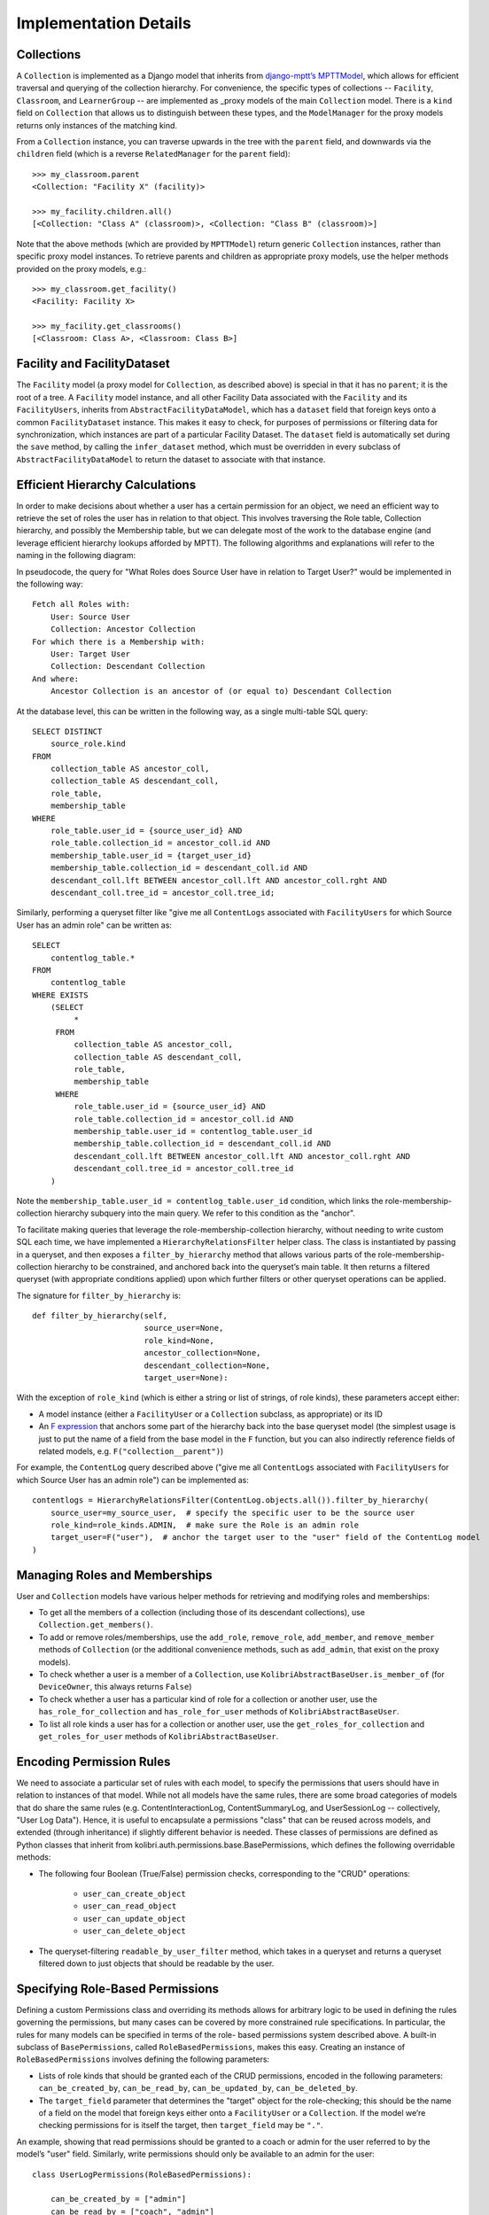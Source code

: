 Implementation Details
======================

Collections
-----------

A ``Collection`` is implemented as a Django model that inherits from
`django-mptt’s MPTTModel <http://django-mptt.github.io/django-mptt/>`_, which
allows for efficient traversal and querying of the collection hierarchy. For
convenience, the specific types of collections -- ``Facility``, ``Classroom``,
and ``LearnerGroup`` -- are implemented as _proxy models of the main
``Collection`` model. There is a ``kind`` field on ``Collection`` that allows
us to distinguish between these types, and the ``ModelManager`` for the proxy
models returns only instances of the matching kind.

.. _proxy: https://docs.djangoproject.com/en/1.9/topics/db/models/#proxy-models

From a ``Collection`` instance, you can traverse upwards in the tree with the
``parent`` field, and downwards via the ``children`` field (which is a reverse
``RelatedManager`` for the ``parent`` field)::

    >>> my_classroom.parent
    <Collection: "Facility X" (facility)>

    >>> my_facility.children.all()
    [<Collection: "Class A" (classroom)>, <Collection: "Class B" (classroom)>]

Note that the above methods (which are provided by ``MPTTModel``) return
generic ``Collection`` instances, rather than specific proxy model instances.
To retrieve parents and children as appropriate proxy models, use the helper
methods provided on the proxy models, e.g.::

    >>> my_classroom.get_facility()
    <Facility: Facility X>

    >>> my_facility.get_classrooms()
    [<Classroom: Class A>, <Classroom: Class B>]

Facility and FacilityDataset
----------------------------

The ``Facility`` model (a proxy model for ``Collection``, as described above)
is special in that it has no ``parent``; it is the root of a tree. A
``Facility`` model instance, and all other Facility Data associated with the
``Facility`` and its ``FacilityUsers``, inherits from
``AbstractFacilityDataModel``, which has a ``dataset`` field that foreign keys
onto a common ``FacilityDataset`` instance. This makes it easy to check, for
purposes of permissions or filtering data for synchronization, which instances
are part of a particular Facility Dataset. The ``dataset`` field is
automatically set during the ``save`` method, by calling the ``infer_dataset``
method, which must be overridden in every subclass of
``AbstractFacilityDataModel`` to return the dataset to associate with that
instance.

Efficient Hierarchy Calculations
--------------------------------

In order to make decisions about whether a user has a certain permission for
an object, we need an efficient way to retrieve the set of roles the user has
in relation to that object. This involves traversing the Role table,
Collection hierarchy, and possibly the Membership table, but we can delegate
most of the work to the database engine (and leverage efficient hierarchy
lookups afforded by MPTT). The following algorithms and explanations will
refer to the naming in the following diagram:

.. image:: ../img/uap_role_membership_queries.svg
.. Source: https://docs.google.com/drawings/d/1QPQoUGxm5u4WFhcg97IY5sqe7NjxXXKremmwfe4jYtc/edit

In pseudocode, the query for "What Roles does Source User have in relation to
Target User?" would be implemented in the following way::

    Fetch all Roles with:
        User: Source User
        Collection: Ancestor Collection
    For which there is a Membership with:
        User: Target User
        Collection: Descendant Collection
    And where:
        Ancestor Collection is an ancestor of (or equal to) Descendant Collection

At the database level, this can be written in the following way, as a single
multi-table SQL query::

    SELECT DISTINCT
        source_role.kind
    FROM
        collection_table AS ancestor_coll,
        collection_table AS descendant_coll,
        role_table,
        membership_table
    WHERE
        role_table.user_id = {source_user_id} AND
        role_table.collection_id = ancestor_coll.id AND
        membership_table.user_id = {target_user_id}
        membership_table.collection_id = descendant_coll.id AND
        descendant_coll.lft BETWEEN ancestor_coll.lft AND ancestor_coll.rght AND
        descendant_coll.tree_id = ancestor_coll.tree_id;

Similarly, performing a queryset filter like "give me all ``ContentLogs``
associated with ``FacilityUsers`` for which Source User has an admin role" can
be written as::

    SELECT
        contentlog_table.*
    FROM
        contentlog_table
    WHERE EXISTS
        (SELECT
             *
         FROM
             collection_table AS ancestor_coll,
             collection_table AS descendant_coll,
             role_table,
             membership_table
         WHERE
             role_table.user_id = {source_user_id} AND
             role_table.collection_id = ancestor_coll.id AND
             membership_table.user_id = contentlog_table.user_id
             membership_table.collection_id = descendant_coll.id AND
             descendant_coll.lft BETWEEN ancestor_coll.lft AND ancestor_coll.rght AND
             descendant_coll.tree_id = ancestor_coll.tree_id
        )

Note the ``membership_table.user_id = contentlog_table.user_id`` condition,
which links the role-membership-collection hierarchy subquery into the main
query. We refer to this condition as the "anchor".

To facilitate making queries that leverage the role-membership-collection
hierarchy, without needing to write custom SQL each time, we have implemented
a ``HierarchyRelationsFilter`` helper class. The class is instantiated by
passing in a queryset, and then exposes a ``filter_by_hierarchy`` method that
allows various parts of the role-membership-collection hierarchy to be
constrained, and anchored back into the queryset’s main table. It then returns
a filtered queryset (with appropriate conditions applied) upon which further
filters or other queryset operations can be applied.

The signature for ``filter_by_hierarchy`` is::

    def filter_by_hierarchy(self,
                            source_user=None,
                            role_kind=None,
                            ancestor_collection=None,
                            descendant_collection=None,
                            target_user=None):

With the exception of ``role_kind`` (which is either a string or list of
strings, of role kinds), these parameters accept either:

- A model instance (either a ``FacilityUser`` or a ``Collection`` subclass,
  as appropriate) or its ID
- An `F expression`_ that anchors some part of the hierarchy back into the
  base queryset model (the simplest usage is just to put the name of a field
  from the base model in the ``F`` function, but you can also indirectly reference
  fields of related models, e.g. ``F("collection__parent")``)

.. _F expression: https://docs.djangoproject.com/en/1.9/ref/models/expressions/#f-expressions

For example, the ``ContentLog`` query described above ("give me all
``ContentLogs`` associated with ``FacilityUsers`` for which Source User has an
admin role") can be implemented as::

    contentlogs = HierarchyRelationsFilter(ContentLog.objects.all()).filter_by_hierarchy(
        source_user=my_source_user,  # specify the specific user to be the source user
        role_kind=role_kinds.ADMIN,  # make sure the Role is an admin role
        target_user=F("user"),  # anchor the target user to the "user" field of the ContentLog model
    )

Managing Roles and Memberships
------------------------------

User and ``Collection`` models have various helper methods for retrieving and
modifying roles and memberships:

- To get all the members of a collection (including those of its descendant
  collections), use ``Collection.get_members()``.
- To add or remove roles/memberships, use the ``add_role``, ``remove_role``,
  ``add_member``, and ``remove_member`` methods of ``Collection`` (or the
  additional convenience methods, such as ``add_admin``, that exist on the
  proxy models).
- To check whether a user is a member of a ``Collection``, use
  ``KolibriAbstractBaseUser.is_member_of`` (for ``DeviceOwner``, this always
  returns ``False``)
- To check whether a user has a particular kind of role for a collection or
  another user, use the ``has_role_for_collection`` and ``has_role_for_user``
  methods of ``KolibriAbstractBaseUser``.
- To list all role kinds a user has for a collection or another user, use the
  ``get_roles_for_collection`` and ``get_roles_for_user`` methods of
  ``KolibriAbstractBaseUser``.

Encoding Permission Rules
-------------------------

We need to associate a particular set of rules with each model, to specify the
permissions that users should have in relation to instances of that model.
While not all models have the same rules, there are some broad categories of
models that do share the same rules (e.g. ContentInteractionLog,
ContentSummaryLog, and UserSessionLog -- collectively, "User Log Data").
Hence, it is useful to encapsulate a permissions "class" that can be reused
across models, and extended (through inheritance) if slightly different
behavior is needed. These classes of permissions are defined as Python classes
that inherit from kolibri.auth.permissions.base.BasePermissions, which defines
the following overridable methods:

- The following four Boolean (True/False) permission checks, corresponding to
  the "CRUD" operations:
    - ``user_can_create_object``
    - ``user_can_read_object``
    - ``user_can_update_object``
    - ``user_can_delete_object``
- The queryset-filtering ``readable_by_user_filter`` method, which takes in a
  queryset and returns a queryset filtered down to just objects that should be
  readable by the user.

Specifying Role-Based Permissions
---------------------------------

Defining a custom Permissions class and overriding its methods allows for
arbitrary logic to be used in defining the rules governing the permissions,
but many cases can be covered by more constrained rule specifications. In
particular, the rules for many models can be specified in terms of the role-
based permissions system described above. A built-in subclass of
``BasePermissions``, called ``RoleBasedPermissions``, makes this easy.
Creating an instance of ``RoleBasedPermissions`` involves defining the
following parameters:

- Lists of role kinds that should be granted each of the CRUD permissions,
  encoded in the following parameters: ``can_be_created_by``, ``can_be_read_by``,
  ``can_be_updated_by``, ``can_be_deleted_by``.
- The ``target_field`` parameter that determines the "target" object for the
  role-checking; this should be the name of a field on the model that foreign
  keys either onto a ``FacilityUser`` or a ``Collection``. If the model we’re
  checking permissions for is itself the target, then ``target_field`` may be
  ``"."``.

An example, showing that read permissions should be granted to a coach or
admin for the user referred to by the model’s "user" field. Similarly, write
permissions should only be available to an admin for the user::

    class UserLogPermissions(RoleBasedPermissions):

        can_be_created_by = ["admin"]
        can_be_read_by = ["coach", "admin"]
        can_be_updated_by = ["admin"]
        can_be_deleted_by = ["admin"]

        target_field = "user"

Note that the ``target_field`` specification above is also the default, and
hence could be omitted.

Built-in Permissions Classes
----------------------------

Some common rules are encapsulated by the permissions classes in
``kolibri.auth.permissions.general``. These include:

- ``IsOwn``: only allows access to the object if the object belongs to the
  requesting user (in other words, if the object has a specific field,
  ``field_name``, that foreign keys onto the user)
- ``IsFromSameFacility``: only allows access to object if user is associated
  with the same facility as the object
- ``IsSelf``: only allows access to the object if the object *is* the user

A general pattern with these provided classes is to allow an argument called
``read_only``, which means that rather than allowing both write (create,
update, delete) and read permissions, they will only grant read permission.
So, for example, ``IsFromSameFacility(read_only=True)`` will allow any user
from the same facility to read the model, but not to write to it, whereas
``IsFromSameFacility(read_only=False)`` or ``IsFromSameFacility()`` would
allow both.

Associating Permissions with Models
-----------------------------------

A model is associated with a particular permissions class through a
"permissions" attribute defined on the top level of the model class,
referencing an instance of a Permissions class (a class that subclasses
``BasePermissions``). For example, to specify that a model
``ContentSummaryLog`` should draw its permissions rules from the
``UserLogPermissions`` class, modify the model definition as follows::

    class ContentSummaryLog(models.Model):
    
        permissions = UserLogPermissions()
        
        <remainder of model definition>

Combining Permissions Classes
-----------------------------

In many cases, it may be necessary to combine multiple permission classes
together to define the ruleset that you want. This can be done using the
Boolean operators ``|`` (OR) and ``&`` (AND). So, for example,
``IsOwn(field_name="user") | IsSelf()`` would allow access to the model if
either the model has a foreign key named "user" that points to the user, or
the model is *itself* the user model. Combining two permission classes with
``&``, on the other hand, means both classes must return ``True`` for a
permission to be granted. Note that permissions classes combined in this way
still support the ``readable_by_user_filter`` method, returning a queryset
that is either the union (for ``|``) or intersection (``&``) of the querysets
that were returned by each of the permissions classes.

Checking Permissions
--------------------

Checking whether a user has permission to perform a CRUD operation on an
object involves calling the appropriate methods on the
``KolibriAbstractBaseUser`` (``FacilityUser`` or ``DeviceOwner``) instance.
For instance, to check whether request.user has delete permission for
``ContentSummaryLog`` instance log_obj, you could do::

    if request.user.can_delete(log_obj):
        log_obj.delete()

Checking whether a user can create an object is slightly different, as you may
not yet have an instance of the model. Instead, pass in the model class and a
``dict`` of the data that you want to create it with::

    data = {"user": request.user, "content_id": "qq123"}
    if request.user.can_create(ContentSummaryLog, data):
        ContentSummaryLog.objects.create(**data)
        
To efficiently filter a queryset so that it only includes records that the
user should have permission to read (to make sure you’re not sending them data
they shouldn’t be able to access), use the ``filter_readable`` method::

    all_results = ContentSummaryLog.objects.filter(content_id="qq123")
    permitted_results = request.user.filter_readable(all_results)

Note that for the ``DeviceOwner`` model, these methods will simply return
``True`` (or unfiltered querysets), as device owners are considered
superusers. For the ``FacilityUser`` model, they defer to the permissions
encoded in the ``permission`` object on the model class.
